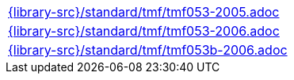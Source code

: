 //
// This file was generated by SKB-Dashboard, task 'lib-yaml2src'
// - on Wednesday November  7 at 08:42:48
// - skb-dashboard: https://www.github.com/vdmeer/skb-dashboard
//

[cols="a", grid=rows, frame=none, %autowidth.stretch]
|===
|include::{library-src}/standard/tmf/tmf053-2005.adoc[]
|include::{library-src}/standard/tmf/tmf053-2006.adoc[]
|include::{library-src}/standard/tmf/tmf053b-2006.adoc[]
|===


